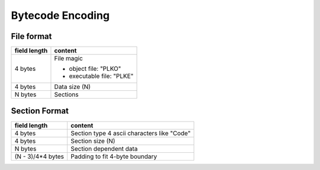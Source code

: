 =================
Bytecode Encoding
=================

File format
===========

+--------------+--------------------------------+
| field length | content                        |
+==============+================================+
| 4 bytes      | File magic                     |
|              |                                |
|              | * object file: "PLKO"          |
|              | * executable file: "PLKE"      |
+--------------+--------------------------------+
| 4 bytes      | Data size (N)                  |
+--------------+--------------------------------+
| N bytes      | Sections                       |
+--------------+--------------------------------+

Section Format
==============

+--------------+--------------------------------+
| field length | content                        |
+==============+================================+
| 4 bytes      | Section type                   |
|              | 4 ascii characters like "Code" |
+--------------+--------------------------------+
| 4 bytes      | Section size (N)               |
+--------------+--------------------------------+
| N bytes      | Section dependent data         |
+--------------+--------------------------------+
| (N - 3)/4*4  | Padding to fit 4-byte boundary |
| bytes        |                                |
+--------------+--------------------------------+
